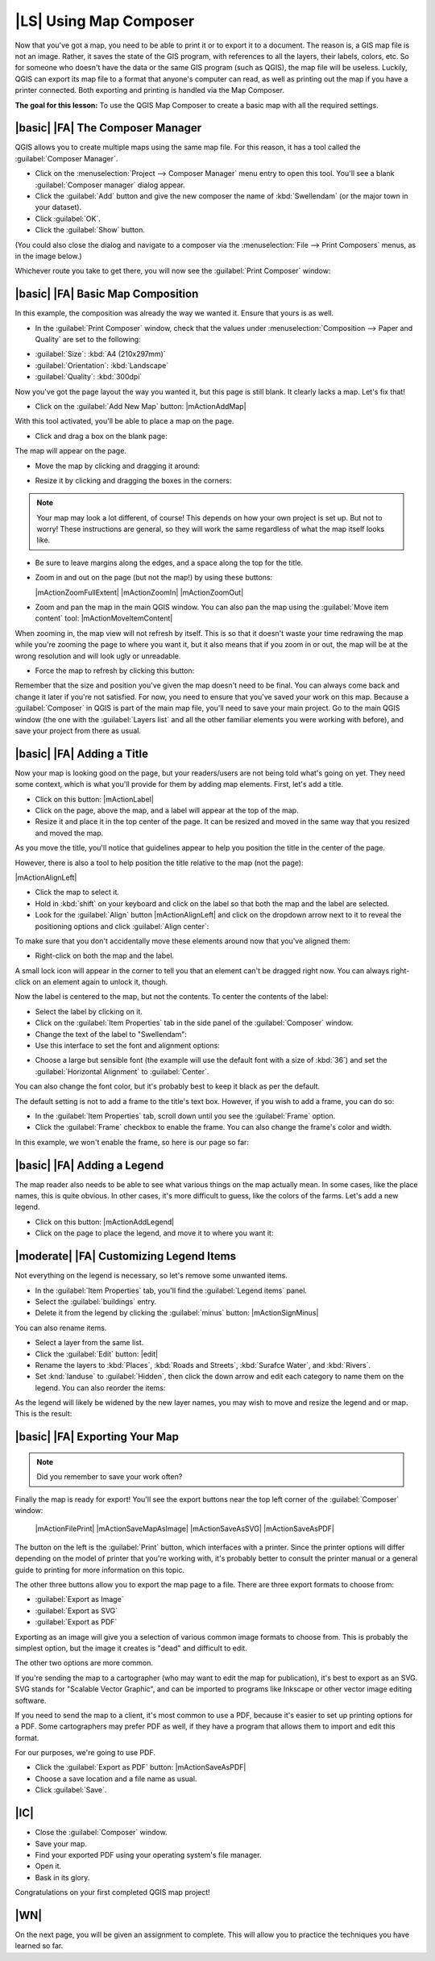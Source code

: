 |LS| Using Map Composer
===============================================================================

Now that you've got a map, you need to be able to print it or to export it to a
document. The reason is, a GIS map file is not an image. Rather, it saves the
state of the GIS program, with references to all the layers, their labels,
colors, etc. So for someone who doesn't have the data or the same GIS program
(such as QGIS), the map file will be useless. Luckily, QGIS can export its map
file to a format that anyone's computer can read, as well as printing out the
map if you have a printer connected. Both exporting and printing is handled via
the Map Composer.

**The goal for this lesson:** To use the QGIS Map Composer to create a basic
map with all the required settings.

|basic| |FA| The Composer Manager
-------------------------------------------------------------------------------

QGIS allows you to create multiple maps using the same map file. For this
reason, it has a tool called the :guilabel:`Composer Manager`.

* Click on the :menuselection:`Project --> Composer Manager` menu entry to open
  this tool.  You'll see a blank :guilabel:`Composer manager` dialog appear.
* Click the :guilabel:`Add` button and give the new composer the name of
  :kbd:`Swellendam` (or the major town in your dataset).
* Click :guilabel:`OK`.
* Click the :guilabel:`Show` button.

(You could also close the dialog and navigate to a composer via the
:menuselection:`File --> Print Composers` menus, as in the image below.)

.. image:: /static/training_manual/map_composer/print_composer_menu.png
   :align: center

Whichever route you take to get there, you will now see the :guilabel:`Print
Composer` window:

.. image:: /static/training_manual/map_composer/print_composer_dialog.png
   :align: center


|basic| |FA| Basic Map Composition
-------------------------------------------------------------------------------

In this example, the composition was already the way we wanted it. Ensure that
yours is as well.

* In the :guilabel:`Print Composer` window, check that the values under
  :menuselection:`Composition --> Paper and Quality` are set to the following:

- :guilabel:`Size`: :kbd:`A4 (210x297mm)`
- :guilabel:`Orientation`: :kbd:`Landscape`
- :guilabel:`Quality`: :kbd:`300dpi`

Now you've got the page layout the way you wanted it, but this page is still
blank. It clearly lacks a map. Let's fix that!

* Click on the :guilabel:`Add New Map` button: |mActionAddMap|

With this tool activated, you'll be able to place a map on the page.

* Click and drag a box on the blank page:

.. image:: /static/training_manual/map_composer/drag_add_map.png
   :align: center

The map will appear on the page.

* Move the map by clicking and dragging it around:

.. image:: /static/training_manual/map_composer/move_map.png
   :align: center

* Resize it by clicking and dragging the boxes in the corners:

.. image:: /static/training_manual/map_composer/resize_map.png
   :align: center

.. note::  Your map may look a lot different, of course! This depends on how
   your own project is set up. But not to worry! These instructions are
   general, so they will work the same regardless of what the map itself looks
   like.

* Be sure to leave margins along the edges, and a space along the top for the
  title.

* Zoom in and out on the page (but not the map!) by using these buttons:

  |mActionZoomFullExtent| |mActionZoomIn| |mActionZoomOut|

* Zoom and pan the map in the main QGIS window. You can also pan the map using
  the :guilabel:`Move item content` tool: |mActionMoveItemContent|

When zooming in, the map view will not refresh by itself. This is so that it
doesn't waste your time redrawing the map while you're zooming the page to
where you want it, but it also means that if you zoom in or out, the map will
be at the wrong resolution and will look ugly or unreadable.

* Force the map to refresh by clicking this button:

.. image:: /static/training_manual/map_composer/refresh_button.png
   :align: center

Remember that the size and position you've given the map doesn't need to be
final. You can always come back and change it later if you're not satisfied.
For now, you need to ensure that you've saved your work on this map. Because a
:guilabel:`Composer` in QGIS is part of the main map file, you'll need to save
your main project. Go to the main QGIS window (the one with the
:guilabel:`Layers list` and all the other familiar elements you were working
with before), and save your project from there as usual.

|basic| |FA| Adding a Title
-------------------------------------------------------------------------------

Now your map is looking good on the page, but your readers/users are not being
told what's going on yet. They need some context, which is what you'll provide
for them by adding map elements. First, let's add a title.

* Click on this button: |mActionLabel|

* Click on the page, above the map, and a label will appear at the top of the
  map.

* Resize it and place it in the top center of the page. It can be resized and
  moved in the same way that you resized and moved the map.

As you move the title, you'll notice that guidelines appear to help you
position the title in the center of the page.

However, there is also a tool to help position the title relative to the map
(not the page):

|mActionAlignLeft|

* Click the map to select it.
* Hold in :kbd:`shift` on your keyboard and click on the label so that both the
  map and the label are selected.
* Look for the :guilabel:`Align` button |mActionAlignLeft| and click on the
  dropdown arrow next to it to reveal the positioning options and click
  :guilabel:`Align center`:

.. image:: /static/training_manual/map_composer/align_center_dropdown.png
   :align: center

To make sure that you don't accidentally move these elements around now that
you've aligned them:

* Right-click on both the map and the label.

A small lock icon will appear in the corner to tell you that an element can't
be dragged right now. You can always right-click on an element again to unlock
it, though.

Now the label is centered to the map, but not the contents. To center the
contents of the label:

* Select the label by clicking on it.
* Click on the :guilabel:`Item Properties` tab in the side panel of the
  :guilabel:`Composer` window.
* Change the text of the label to "Swellendam":

* Use this interface to set the font and alignment options:

.. image:: /static/training_manual/map_composer/title_font_alignment.png
   :align: center

* Choose a large but sensible font (the example will use the default font with
  a size of :kbd:`36`) and set the :guilabel:`Horizontal Alignment` to
  :guilabel:`Center`.

You can also change the font color, but it's probably best to keep it black as
per the default.

The default setting is not to add a frame to the title's text box. However, if
you wish to add a frame, you can do so:

* In the :guilabel:`Item Properties` tab, scroll down until you see the
  :guilabel:`Frame` option.
* Click the :guilabel:`Frame` checkbox to enable the frame. You can also change
  the frame's color and width.

In this example, we won't enable the frame, so here is our page so far:

.. image:: /static/training_manual/map_composer/page_so_far.png
   :align: center

|basic| |FA| Adding a Legend
-------------------------------------------------------------------------------

The map reader also needs to be able to see what various things on the map
actually mean. In some cases, like the place names, this is quite obvious. In
other cases, it's more difficult to guess, like the colors of the farms. Let's
add a new legend.

* Click on this button: |mActionAddLegend|

* Click on the page to place the legend, and move it to where you want it:

.. image:: /static/training_manual/map_composer/legend_added.png
   :align: center

|moderate| |FA| Customizing Legend Items
-------------------------------------------------------------------------------

Not everything on the legend is necessary, so let's remove some unwanted items.

* In the :guilabel:`Item Properties` tab, you'll find the
  :guilabel:`Legend items` panel.
* Select the :guilabel:`buildings` entry.
* Delete it from the legend by clicking the :guilabel:`minus` button:
  |mActionSignMinus|

You can also rename items.

* Select a layer from the same list.
* Click the :guilabel:`Edit` button: |edit|

* Rename the layers to :kbd:`Places`, :kbd:`Roads and Streets`,
  :kbd:`Surafce Water`, and :kbd:`Rivers`.
* Set :knd:`landuse` to :guilabel:`Hidden`, then click the down arrow and edit
  each category to name them on the legend. You can also reorder the items:

.. image:: /static/training_manual/map_composer/categories_reordered.png
   :align: center

As the legend will likely be widened by the new layer names, you may wish to
move and resize the legend and or map. This is the result:

.. image:: /static/training_manual/map_composer/map_composer_result.png
   :align: center

|basic| |FA| Exporting Your Map
-------------------------------------------------------------------------------

.. note::  Did you remember to save your work often?

Finally the map is ready for export! You'll see the export buttons near the top
left corner of the :guilabel:`Composer` window:

  |mActionFilePrint| |mActionSaveMapAsImage| |mActionSaveAsSVG|
  |mActionSaveAsPDF|

The button on the left is the :guilabel:`Print` button, which interfaces with
a printer. Since the printer options will differ depending on the model of
printer that you're working with, it's probably better to consult the printer
manual or a general guide to printing for more information on this topic.

The other three buttons allow you to export the map page to a file. There are
three export formats to choose from:

- :guilabel:`Export as Image`
- :guilabel:`Export as SVG`
- :guilabel:`Export as PDF`

Exporting as an image will give you a selection of various common image formats
to choose from. This is probably the simplest option, but the image it creates
is "dead" and difficult to edit.

The other two options are more common.

If you're sending the map to a cartographer (who may want to edit the map for
publication), it's best to export as an SVG. SVG stands for "Scalable Vector
Graphic", and can be imported to programs like Inkscape or other vector image
editing software.

If you need to send the map to a client, it's most common to use a PDF, because
it's easier to set up printing options for a PDF. Some cartographers may prefer
PDF as well, if they have a program that allows them to import and edit this
format.

For our purposes, we're going to use PDF.

* Click the :guilabel:`Export as PDF` button: |mActionSaveAsPDF|

* Choose a save location and a file name as usual.
* Click :guilabel:`Save`.

|IC|
-------------------------------------------------------------------------------

* Close the :guilabel:`Composer` window.
* Save your map.
* Find your exported PDF using your operating system's file manager.
* Open it.
* Bask in its glory.

Congratulations on your first completed QGIS map project!

|WN|
-------------------------------------------------------------------------------

On the next page, you will be given an assignment to complete. This will allow
you to practice the techniques you have learned so far.
